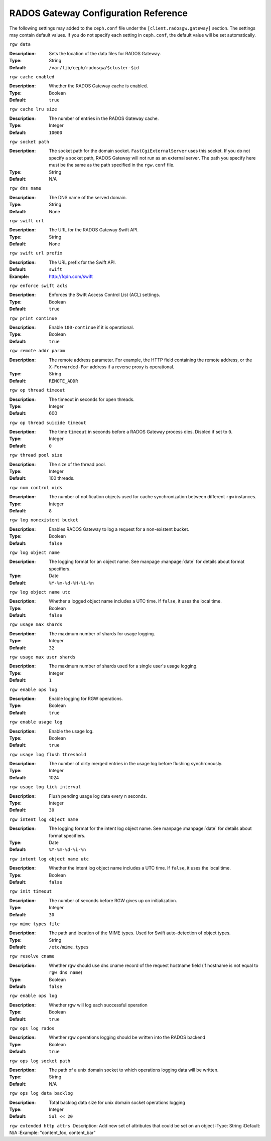=======================================
 RADOS Gateway Configuration Reference
=======================================

The following settings may added to the ``ceph.conf`` file under the
``[client.radosgw.gateway]`` section. The settings may contain default values.
If you do not specify each setting in ``ceph.conf``, the default value will be
set automatically.


``rgw data``

:Description: Sets the location of the data files for RADOS Gateway.
:Type: String
:Default: ``/var/lib/ceph/radosgw/$cluster-$id``


``rgw cache enabled``

:Description: Whether the RADOS Gateway cache is enabled.
:Type: Boolean
:Default: ``true``


``rgw cache lru size``

:Description: The number of entries in the RADOS Gateway cache.
:Type: Integer
:Default: ``10000``
	

``rgw socket path``

:Description: The socket path for the domain socket. ``FastCgiExternalServer`` uses this socket. If you do not specify a socket path, RADOS Gateway will not run as an external server. The path you specify here must be the same as the path specified in the ``rgw.conf`` file.
:Type: String
:Default: N/A


``rgw dns name``

:Description: The DNS name of the served domain.
:Type: String 
:Default: None
	

``rgw swift url``

:Description: The URL for the RADOS Gateway Swift API.
:Type: String
:Default: None
	

``rgw swift url prefix``

:Description: The URL prefix for the Swift API. 
:Default: ``swift``
:Example: http://fqdn.com/swift
	

``rgw enforce swift acls``

:Description: Enforces the Swift Access Control List (ACL) settings.
:Type: Boolean
:Default: ``true``
	

``rgw print continue``

:Description: Enable ``100-continue`` if it is operational.
:Type: Boolean
:Default: ``true``


``rgw remote addr param``

:Description: The remote address parameter. For example, the HTTP field containing the remote address, or the ``X-Forwarded-For`` address if a reverse proxy is operational.

:Type: String
:Default: ``REMOTE_ADDR``


``rgw op thread timeout``
	
:Description: The timeout in seconds for open threads.
:Type: Integer
:Default: 600
	

``rgw op thread suicide timeout``
	
:Description: The time ``timeout`` in seconds before a RADOS Gateway process dies. Disbled if set to ``0``.
:Type: Integer 
:Default: ``0``


``rgw thread pool size``

:Description: The size of the thread pool.
:Type: Integer 
:Default: 100 threads.


``rgw num control oids``

:Description: The number of notification objects used for cache synchronization between different ``rgw`` instances.
:Type: Integer
:Default: ``8``


``rgw log nonexistent bucket``

:Description: Enables RADOS Gateway to log a request for a non-existent bucket.
:Type: Boolean
:Default: ``false``


``rgw log object name``

:Description: The logging format for an object name. See manpage :manpage:`date` for details about format specifiers.
:Type: Date
:Default: ``%Y-%m-%d-%H-%i-%n``


``rgw log object name utc``

:Description: Whether a logged object name includes a UTC time. If ``false``, it uses the local time.
:Type: Boolean
:Default: ``false``


``rgw usage max shards``

:Description: The maximum number of shards for usage logging.
:Type: Integer
:Default: ``32``


``rgw usage max user shards``

:Description: The maximum number of shards used for a single user's usage logging.
:Type: Integer
:Default: ``1``


``rgw enable ops log``

:Description: Enable logging for RGW operations.
:Type: Boolean
:Default: ``true``


``rgw enable usage log``

:Description: Enable the usage log.
:Type: Boolean
:Default: ``true``


``rgw usage log flush threshold``

:Description: The number of dirty merged entries in the usage log before flushing synchronously.
:Type: Integer
:Default: 1024


``rgw usage log tick interval``

:Description: Flush pending usage log data every ``n`` seconds.
:Type: Integer
:Default: ``30``


``rgw intent log object name``

:Description: The logging format for the intent log object name. See manpage :manpage:`date` for details about format specifiers.
:Type: Date
:Default: ``%Y-%m-%d-%i-%n``


``rgw intent log object name utc``

:Description: Whether the intent log object name includes a UTC time. If ``false``, it uses the local time.
:Type: Boolean
:Default: ``false``


``rgw init timeout``

:Description: The number of seconds before RGW gives up on initialization.
:Type: Integer
:Default: ``30``


``rgw mime types file``

:Description: The path and location of the MIME types. Used for Swift auto-detection of object types.
:Type: String
:Default: ``/etc/mime.types``

``rgw resolve cname``

:Description: Whether rgw should use dns cname record of the request hostname field (if hostname is not equal to ``rgw dns name``)
:Type: Boolean
:Default: ``false``



``rgw enable ops log``

:Description: Whether rgw will log each successful operation
:Type: Boolean
:Default: ``true``

``rgw ops log rados``

:Description: Whether rgw operations logging should be written into the RADOS backend
:Type: Boolean
:Default: ``true``

``rgw ops log socket path``

:Description: The path of a unix domain socket to which operations logging data will be written.
:Type: String
:Default: N/A

``rgw ops log data backlog``

:Description: Total backlog data size for unix domain socket operations logging
:Type: Integer
:Default: ``5ul << 20``

``rgw extended http attrs``
:Description: Add new set of attributes that could be set on an object
:Type: String
:Default: N/A
:Example: "content_foo, content_bar"
